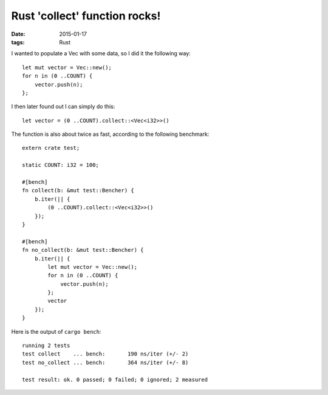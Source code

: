 Rust 'collect' function rocks!
==============================

:date: 2015-01-17
:tags: Rust



I wanted to populate a Vec with some data, so I did it the
following way::

  let mut vector = Vec::new();
  for n in (0 ..COUNT) {
      vector.push(n);
  };

I then later found out I can simply do this::

  let vector = (0 ..COUNT).collect::<Vec<i32>>()

The function is also about twice as fast, according to the following
benchmark::

  extern crate test;

  static COUNT: i32 = 100;

  #[bench]
  fn collect(b: &mut test::Bencher) {
      b.iter(|| {
          (0 ..COUNT).collect::<Vec<i32>>()
      });
  }

  #[bench]
  fn no_collect(b: &mut test::Bencher) {
      b.iter(|| {
          let mut vector = Vec::new();
          for n in (0 ..COUNT) {
              vector.push(n);
          };
          vector
      });
  }

Here is the output of ``cargo bench``::

  running 2 tests
  test collect    ... bench:       190 ns/iter (+/- 2)
  test no_collect ... bench:       364 ns/iter (+/- 8)

  test result: ok. 0 passed; 0 failed; 0 ignored; 2 measured
